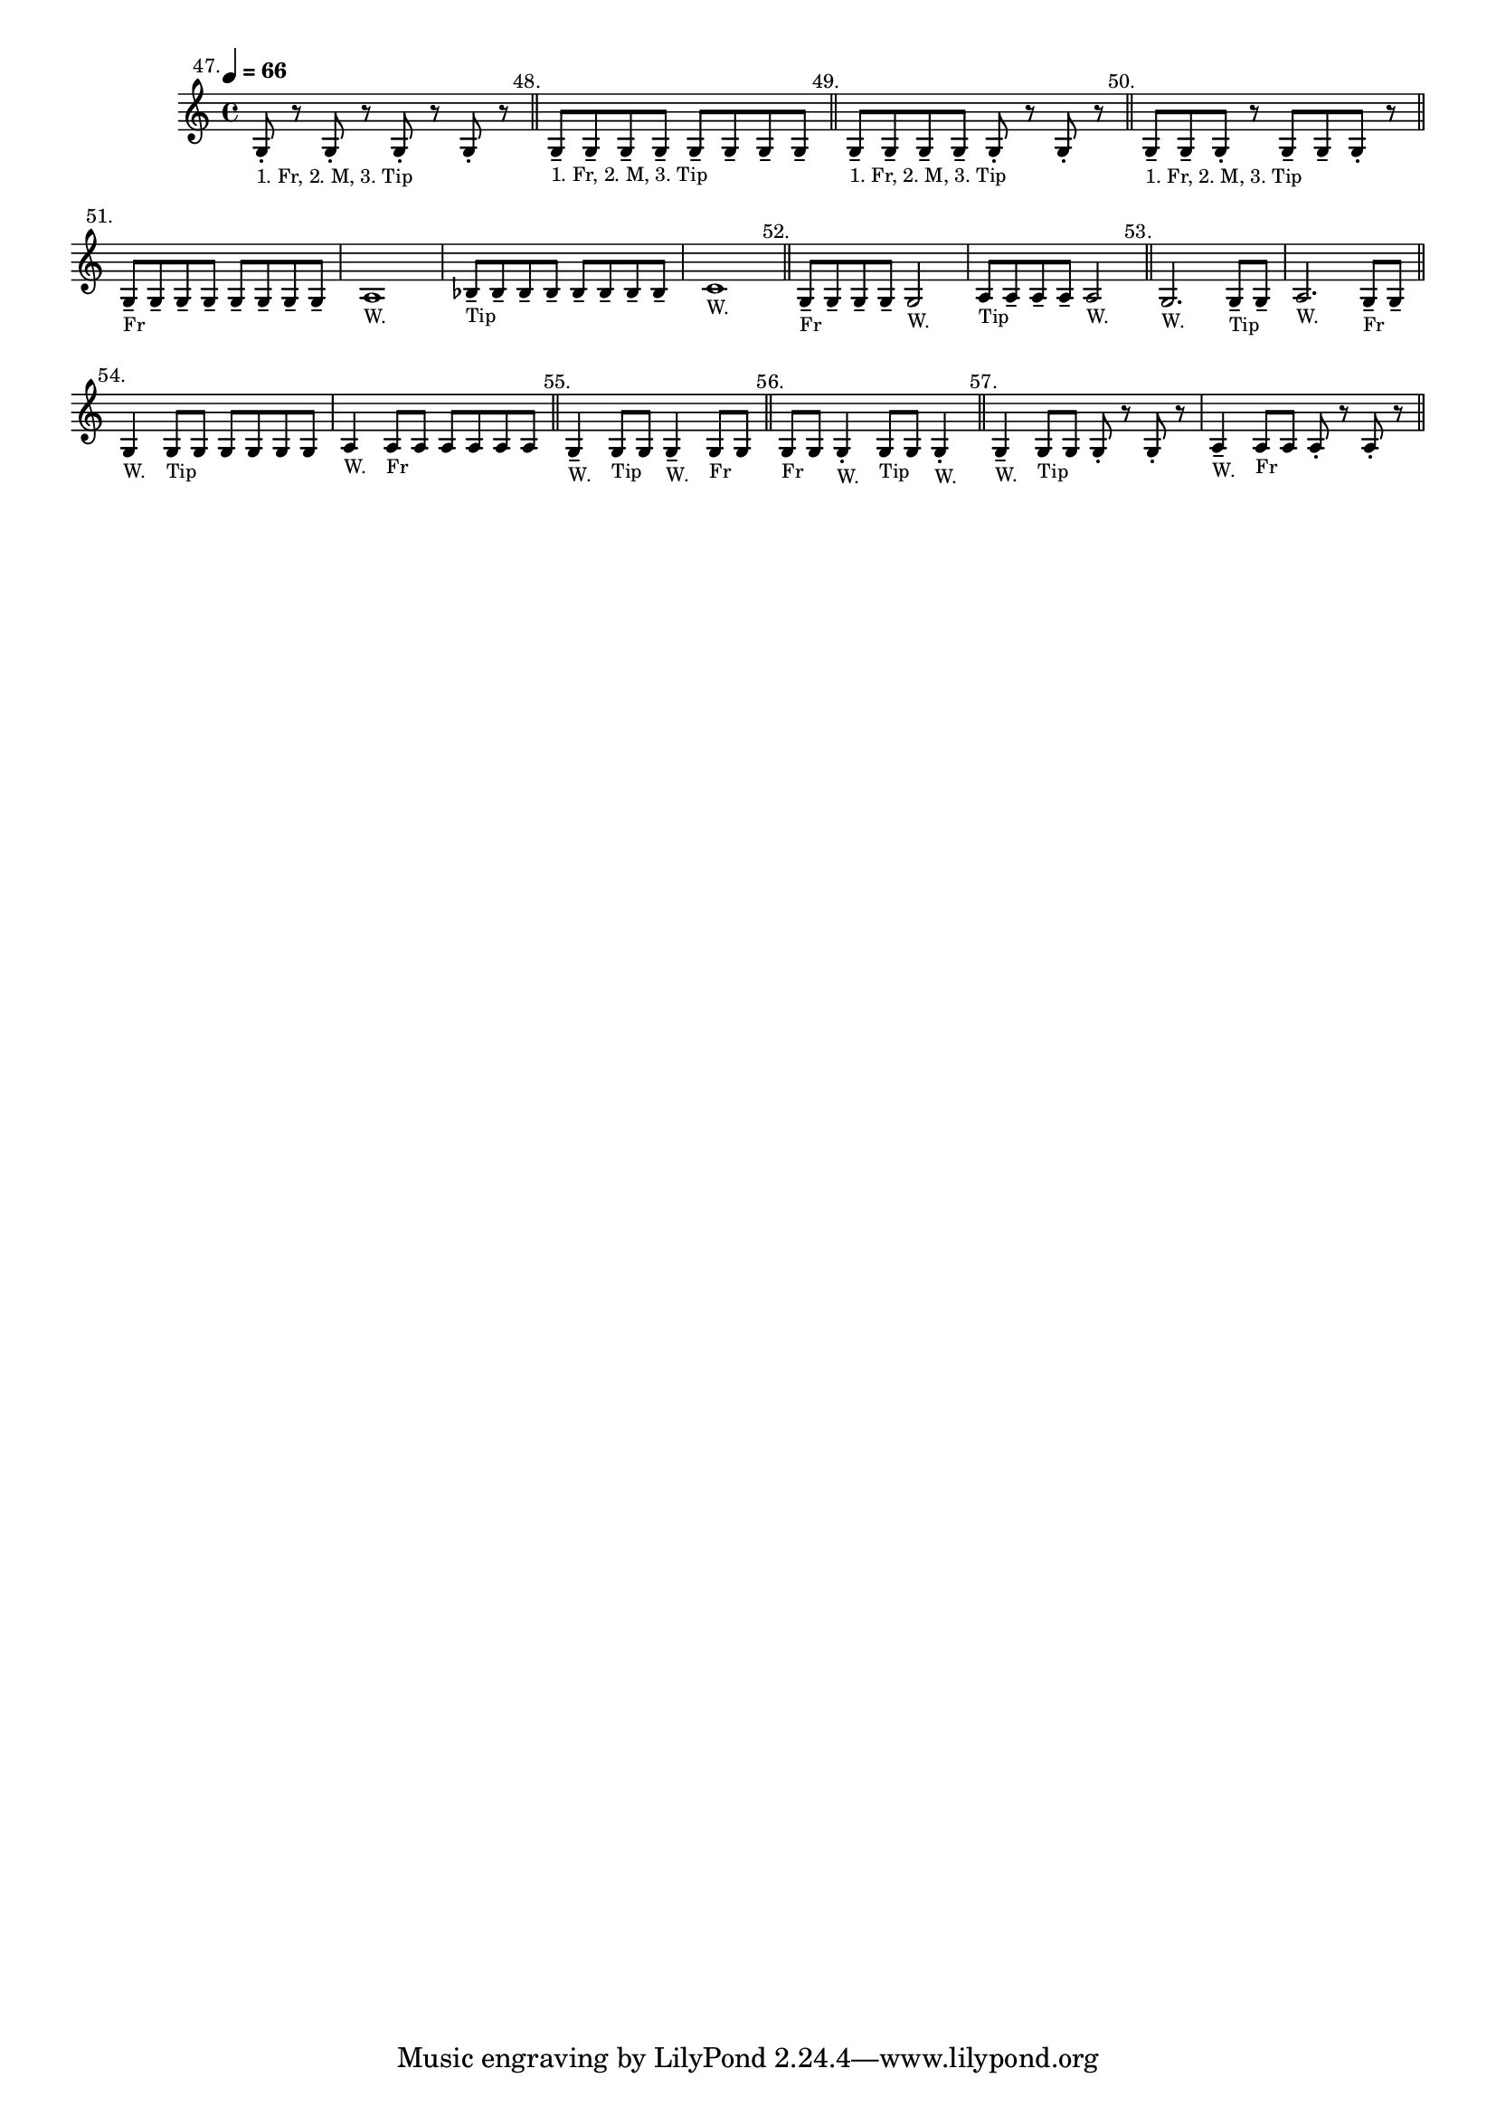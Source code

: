 \version "2.24.1"
\language "english"
\paper {
  #'(set-paper-size "letter")
}


\score {
  \layout {
    \context {
      \Score
      \omit BarNumber
    }
  }
  \new Staff \with {
    \magnifyStaff #5/7
  }{
    \relative {
      \key c \major 
      \time 4/4
      \tempo \markup \tiny \concat { \note {4} #1 " = 66"}
      g8 -. ^\markup \translate #'(-5 . 0) "47." 
      _\markup \teeny "1. Fr, 2. M, 3. Tip" 
      r8 g8 -. r8 g8 -. r8 g8 -. r8
      \bar "||"
      | g8 -- ^\markup \translate #'(-3 . 0) "48." 
      _\markup \teeny "1. Fr, 2. M, 3. Tip"
      g8 -- g8 -- g8 -- g8 -- g8 -- g8 -- g8 --
      \bar "||"
      | g8 -- ^\markup \translate #'(-3 . 0) "49."
      _\markup \teeny "1. Fr, 2. M, 3. Tip"
      g8 -- g8 -- g8 -- g8 -. r8 g8 -. r8
      \bar "||"
      | g8 -- 
      ^\markup \translate #'(-3 . 0) "50."
      _\markup \teeny "1. Fr, 2. M, 3. Tip"
      g8 -- g8 -. r8 g8 -- g8 -- g8 -. r8
      \bar "||"
      \break
      | g8 -- ^\markup \translate #'(-3 . 0) "51."
      _\markup \teeny "Fr"
      \repeat unfold 7 { g8 -- }
      | a1 _\markup \teeny "W."
      | bf8 -- _\markup \teeny "Tip"
      \repeat unfold 7 { bf8 -- }
      | c1 _\markup \teeny "W."
      \bar "||"
      | g8 -- ^\markup \translate #'(-3 . 0) "52."
      _\markup \teeny "Fr"
      \repeat unfold 3 { g8 -- }
      g2 _\markup \teeny "W."
      | a8 _\markup \teeny "Tip"
      \repeat unfold 3 { a8 -- }
      a2 _\markup \teeny "W."
      \bar "||"
      | g2. ^\markup \translate #'(-3 . 0) "53." _\markup \teeny "W."
      g8 _\markup \teeny "Tip" -- g8 -- 
      | a2. _\markup \teeny "W."
      g8 -- _\markup \teeny "Fr" g8 -- 
      \bar "||"
      \break
      | g4 ^\markup \translate #'(-2 . 0) "54." _\markup \teeny "W."
      g8 _\markup \teeny "Tip" \repeat unfold 5 { g8 }
      | a4 _\markup \teeny "W." 
      a8 _\markup \teeny "Fr" \repeat unfold 5 { a8 }
      \bar "||"
      | g4 -- ^\markup \translate #'(-2 . 0) "55." _\markup \teeny "W."
      g8 _\markup \teeny "Tip" g8
      g4 -- _\markup \teeny "W."
      g8 _\markup \teeny "Fr" g8
      \bar "||"
      | g8 ^\markup \translate #'(-2 . 0) "56." _\markup \teeny "Fr"
      g8 g4 -. _\markup \teeny "W."
      g8 _\markup \teeny "Tip"
      g8 g4 -. _\markup \teeny "W."
      \bar "||"
      | g4 -- ^\markup \translate #'(-2 . 0) "57." _\markup \teeny "W."
      g8 _\markup \teeny "Tip" g8
      g8 -. r8 g8 -. r8
      | a4 -- _\markup \teeny "W."
      a8 _\markup \teeny "Fr" a8 a8 -. r8 a8 -. r8
      \bar "||"
    }
  }
}
 % vim: se sw=2 ts=2 expandtab:
